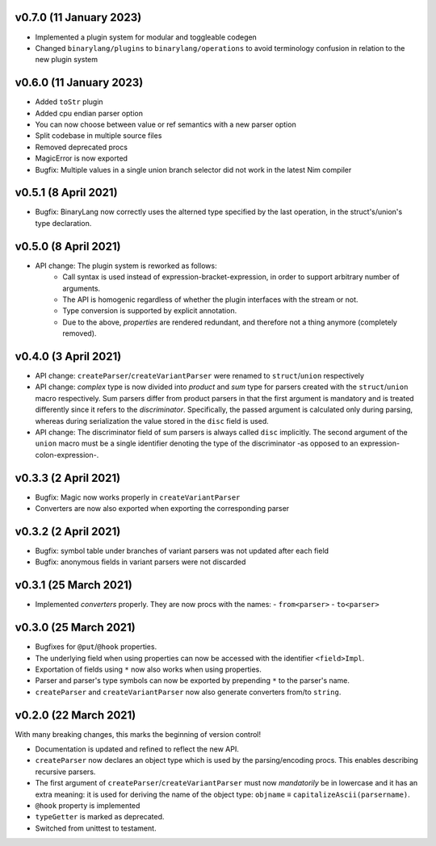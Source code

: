 v0.7.0 (11 January 2023)
-------------------------------------------------------------------------------
- Implemented a plugin system for modular and toggleable codegen
- Changed ``binarylang/plugins`` to ``binarylang/operations`` to avoid
  terminology confusion in relation tο the new plugin system

v0.6.0 (11 January 2023)
-------------------------------------------------------------------------------
- Added ``toStr`` plugin
- Added cpu endian parser option
- You can now choose between value or ref semantics with a new parser option
- Split codebase in multiple source files
- Removed deprecated procs
- MagicError is now exported
- Bugfix: Multiple values in a single union branch selector did not work in the
  latest Nim compiler

v0.5.1 (8 April 2021)
-------------------------------------------------------------------------------
- Bugfix: BinaryLang now correctly uses the alterned type specified by the last
  operation, in the struct's/union's type declaration.

v0.5.0 (8 April 2021)
-------------------------------------------------------------------------------
- API change: The plugin system is reworked as follows:
    - Call syntax is used instead of expression-bracket-expression, in order to
      support arbitrary number of arguments.
    - The API is homogenic regardless of whether the plugin interfaces with the
      stream or not.
    - Type conversion is supported by explicit annotation.
    - Due to the above, *properties* are rendered redundant, and therefore not
      a thing anymore (completely removed).

v0.4.0 (3 April 2021)
-------------------------------------------------------------------------------
- API change: ``createParser``/``createVariantParser`` were renamed to
  ``struct``/``union`` respectively
- API change: *complex* type is now divided into *product* and *sum* type for
  parsers created with the ``struct``/``union`` macro respectively. Sum parsers
  differ from product parsers in that the first argument is mandatory and is
  treated differently since it refers to the *discriminator*. Specifically, the
  passed argument is calculated only during parsing, whereas during
  serialization the value stored in the ``disc`` field is used.
- API change: The discriminator field of sum parsers is always called ``disc``
  implicitly. The second argument of the ``union`` macro must be a single
  identifier denoting the type of the discriminator -as opposed to an
  expression-colon-expression-.

v0.3.3 (2 April 2021)
-------------------------------------------------------------------------------
- Bugfix: Magic now works properly in ``createVariantParser``
- Converters are now also exported when exporting the corresponding parser

v0.3.2 (2 April 2021)
-------------------------------------------------------------------------------
- Bugfix: symbol table under branches of variant parsers was not updated after
  each field
- Bugfix: anonymous fields in variant parsers were not discarded

v0.3.1 (25 March 2021)
-------------------------------------------------------------------------------
- Implemented *converters* properly. They are now procs with the names:
  - ``from<parser>``
  - ``to<parser>``

v0.3.0 (25 March 2021)
-------------------------------------------------------------------------------
- Bugfixes for ``@put``/``@hook`` properties.
- The underlying field when using properties can now be accessed with the
  identifier ``<field>Impl``.
- Exportation of fields using ``*`` now also works when using properties.
- Parser and parser's type symbols can now be exported by prepending ``*`` to
  the parser's name.
- ``createParser`` and ``createVariantParser`` now also generate converters
  from/to ``string``.

v0.2.0 (22 March 2021)
-------------------------------------------------------------------------------
With many breaking changes, this marks the beginning of version control!

- Documentation is updated and refined to reflect the new API.
- ``createParser`` now declares an object type which is used by the
  parsing/encoding procs. This enables describing recursive parsers.
- The first argument of ``createParser``/``createVariantParser`` must now
  *mandatorily* be in lowercase and it has an extra meaning: it is used for
  deriving the name of the object type:
  ``objname`` ≡ ``capitalizeAscii(parsername)``.
- ``@hook`` property is implemented
- ``typeGetter`` is marked as deprecated.
- Switched from unittest to testament.
